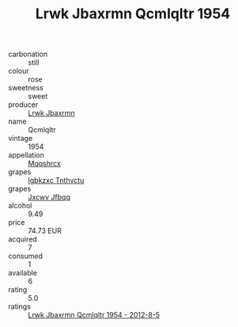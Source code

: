 :PROPERTIES:
:ID:                     2d47a894-bbf9-4d5d-8005-ca597782e37e
:END:
#+TITLE: Lrwk Jbaxrmn Qcmlqltr 1954

- carbonation :: still
- colour :: rose
- sweetness :: sweet
- producer :: [[id:a9621b95-966c-4319-8256-6168df5411b3][Lrwk Jbaxrmn]]
- name :: Qcmlqltr
- vintage :: 1954
- appellation :: [[id:e509dff3-47a1-40fb-af4a-d7822c00b9e5][Mqqshrcx]]
- grapes :: [[id:8961e4fb-a9fd-4f70-9b5b-757816f654d5][Igbkzxc Tnthvctu]]
- grapes :: [[id:41eb5b51-02da-40dd-bfd6-d2fb425cb2d0][Jxcwv Jfbqq]]
- alcohol :: 9.49
- price :: 74.73 EUR
- acquired :: 7
- consumed :: 1
- available :: 6
- rating :: 5.0
- ratings :: [[id:fc004b75-1306-491e-b801-03b768e981e2][Lrwk Jbaxrmn Qcmlqltr 1954 - 2012-8-5]]


